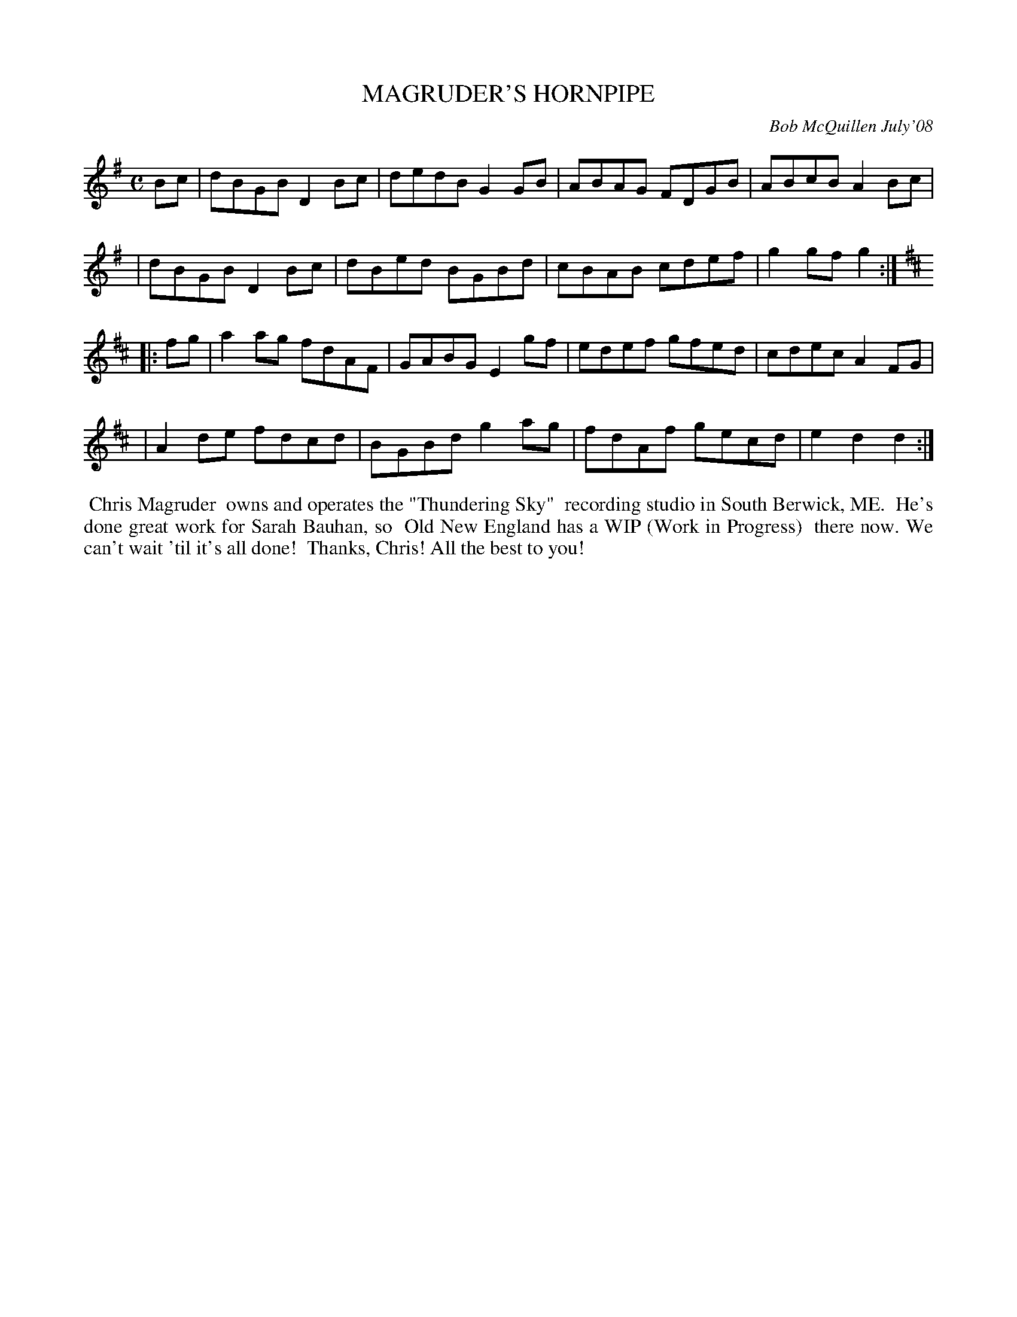 X: 14051
T: MAGRUDER'S HORNPIPE
C: Bob McQuillen July'08
B: Bob's Note Book 14 #51
%R: hornpipe, reel
%D:2008
Z: 2020 John Chambers <jc:trillian.mit.edu>
M: C
L: 1/8
K: G	% and D
Bc \
| dBGB D2Bc | dedB G2GB | ABAG FDGB | ABcB A2Bc |
| dBGB D2Bc | dBed BGBd | cBAB cdef | g2gf g2  :| [K:D]
|: fg \
| a2ag fdAF | GABG E2gf | edef gfed | cdec A2FG |
| A2de fdcd | BGBd g2ag | fdAf gecd | e2d2 d2  :|
%%begintext align
%% Chris Magruder
%% owns and operates the "Thundering Sky"
%% recording studio in South Berwick, ME.
%% He's done great work for Sarah Bauhan, so
%% Old New England has a WIP (Work in Progress)
%% there now. We can't wait 'til it's all done!
%% Thanks, Chris! All the best to you!
%%endtext
